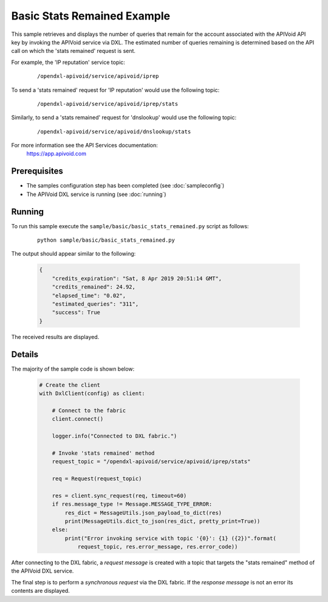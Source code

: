 Basic Stats Remained Example
============================

This sample retrieves and displays the number of queries that remain for the account associated with the
APIVoid API key by invoking the APIVoid service via DXL. The estimated number of queries remaining is
determined based on the API call on which the 'stats remained' request is sent.

For example, the 'IP reputation' service topic:

    .. parsed-literal::

        /opendxl-apivoid/service/apivoid/iprep

To send a 'stats remained' request for 'IP reputation' would use the following topic:

  .. parsed-literal::

        /opendxl-apivoid/service/apivoid/iprep/stats

Similarly, to send a 'stats remained' request for 'dnslookup' would use the following topic:

  .. parsed-literal::

        /opendxl-apivoid/service/apivoid/dnslookup/stats


For more information see the API Services documentation:
    https://app.apivoid.com

Prerequisites
*************
* The samples configuration step has been completed (see :doc:`sampleconfig`)
* The APIVoid DXL service is running (see :doc:`running`)

Running
*******

To run this sample execute the ``sample/basic/basic_stats_remained.py`` script as follows:

    .. parsed-literal::

        python sample/basic/basic_stats_remained.py

The output should appear similar to the following:

    .. code-block:: python

        {
            "credits_expiration": "Sat, 8 Apr 2019 20:51:14 GMT",
            "credits_remained": 24.92,
            "elapsed_time": "0.02",
            "estimated_queries": "311",
            "success": True
        }

The received results are displayed.

Details
*******

The majority of the sample code is shown below:

    .. code-block:: python

        # Create the client
        with DxlClient(config) as client:

            # Connect to the fabric
            client.connect()

            logger.info("Connected to DXL fabric.")

            # Invoke 'stats remained' method
            request_topic = "/opendxl-apivoid/service/apivoid/iprep/stats"

            req = Request(request_topic)

            res = client.sync_request(req, timeout=60)
            if res.message_type != Message.MESSAGE_TYPE_ERROR:
                res_dict = MessageUtils.json_payload_to_dict(res)
                print(MessageUtils.dict_to_json(res_dict, pretty_print=True))
            else:
                print("Error invoking service with topic '{0}': {1} ({2})".format(
                    request_topic, res.error_message, res.error_code))


After connecting to the DXL fabric, a `request message` is created with a topic that targets the "stats remained" method
of the APIVoid DXL service.

The final step is to perform a `synchronous request` via the DXL fabric. If the `response message` is not an error
its contents are displayed.
